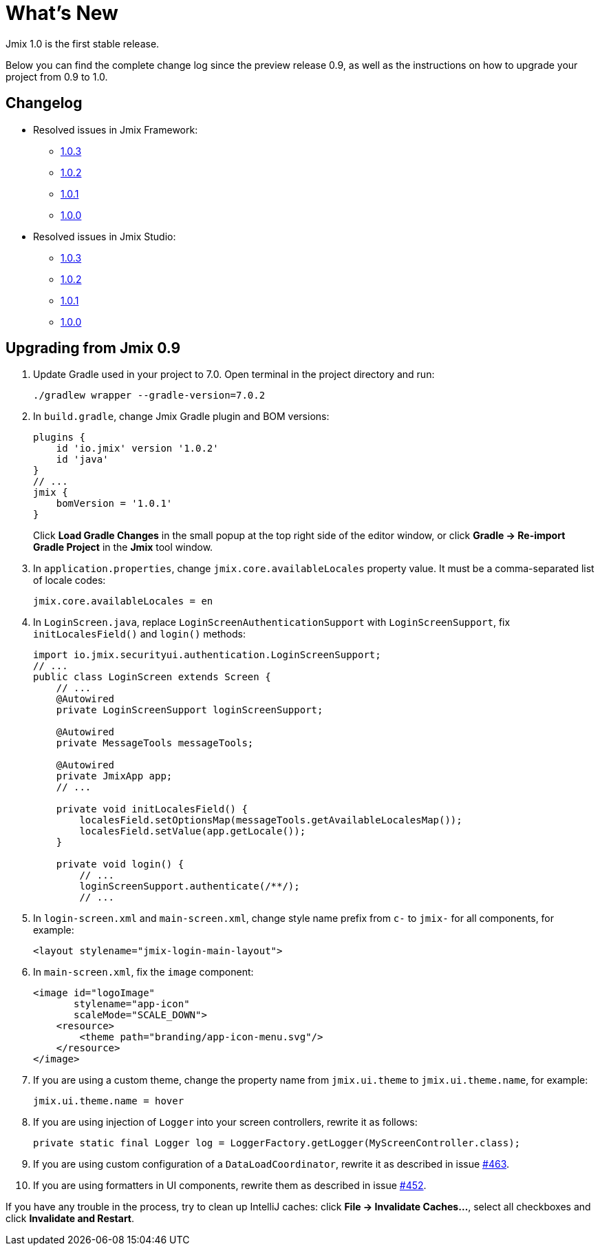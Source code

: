 = What's New

Jmix 1.0 is the first stable release.

Below you can find the complete change log since the preview release 0.9, as well as the instructions on how to upgrade your project from 0.9 to 1.0.

[[changelog]]
== Changelog

* Resolved issues in Jmix Framework:
** xref:release_1.0.3.adoc[1.0.3]
** xref:release_1.0.2.adoc[1.0.2]
** xref:release_1.0.1.adoc[1.0.1]
** xref:release_1.0.0.adoc[1.0.0]

* Resolved issues in Jmix Studio:
** https://youtrack.jmix.io/issues/JST?q=Fixed%20in%20builds:%201.0.3[1.0.3^]
** https://youtrack.jmix.io/issues/JST?q=Fixed%20in%20builds:%201.0.2[1.0.2^]
** https://youtrack.jmix.io/issues/JST?q=Fixed%20in%20builds:%201.0.1[1.0.1^]
** https://youtrack.jmix.io/issues/JST?q=Fixed%20in%20builds:%201.0.0[1.0.0^]

[[upgrade-from-0.9]]
== Upgrading from Jmix 0.9

. Update Gradle used in your project to 7.0. Open terminal in the project directory and run:
+
[source,shell script]
----
./gradlew wrapper --gradle-version=7.0.2
----

. In `build.gradle`, change Jmix Gradle plugin and BOM versions:
+
[source,groovy]
----
plugins {
    id 'io.jmix' version '1.0.2'
    id 'java'
}
// ...
jmix {
    bomVersion = '1.0.1'
}
----
+
Click *Load Gradle Changes* in the small popup at the top right side of the editor window, or click *Gradle -> Re-import Gradle Project* in the *Jmix* tool window.

. In `application.properties`, change `jmix.core.availableLocales` property value. It must be a comma-separated list of locale codes:
+
[source,properties]
----
jmix.core.availableLocales = en
----

. In `LoginScreen.java`, replace `LoginScreenAuthenticationSupport` with `LoginScreenSupport`, fix `initLocalesField()` and `login()` methods:
+
[source,java]
----
import io.jmix.securityui.authentication.LoginScreenSupport;
// ...
public class LoginScreen extends Screen {
    // ...
    @Autowired
    private LoginScreenSupport loginScreenSupport;

    @Autowired
    private MessageTools messageTools;

    @Autowired
    private JmixApp app;
    // ...

    private void initLocalesField() {
        localesField.setOptionsMap(messageTools.getAvailableLocalesMap());
        localesField.setValue(app.getLocale());
    }

    private void login() {
        // ...
        loginScreenSupport.authenticate(/**/);
        // ...
----

. In `login-screen.xml` and `main-screen.xml`, change style name prefix from `c-` to `jmix-` for all components, for example:
+
[source,xml]
----
<layout stylename="jmix-login-main-layout">
----

. In `main-screen.xml`, fix the `image` component:
+
[source,xml]
----
<image id="logoImage"
       stylename="app-icon"
       scaleMode="SCALE_DOWN">
    <resource>
        <theme path="branding/app-icon-menu.svg"/>
    </resource>
</image>
----

. If you are using a custom theme, change the property name from `jmix.ui.theme` to `jmix.ui.theme.name`, for example:
+
[source,properties]
----
jmix.ui.theme.name = hover
----

. If you are using injection of `Logger` into your screen controllers, rewrite it as follows:
+
[source,java]
----
private static final Logger log = LoggerFactory.getLogger(MyScreenController.class);
----

. If you are using custom configuration of a `DataLoadCoordinator`, rewrite it as described in issue https://github.com/haulmont/jmix-ui/issues/463[#463^].

. If you are using formatters in UI components, rewrite them as described in issue https://github.com/Haulmont/jmix-ui/issues/452[#452^].

If you have any trouble in the process, try to clean up IntelliJ caches: click *File -> Invalidate Caches...*, select all checkboxes and click *Invalidate and Restart*.

// todo versioning policy?